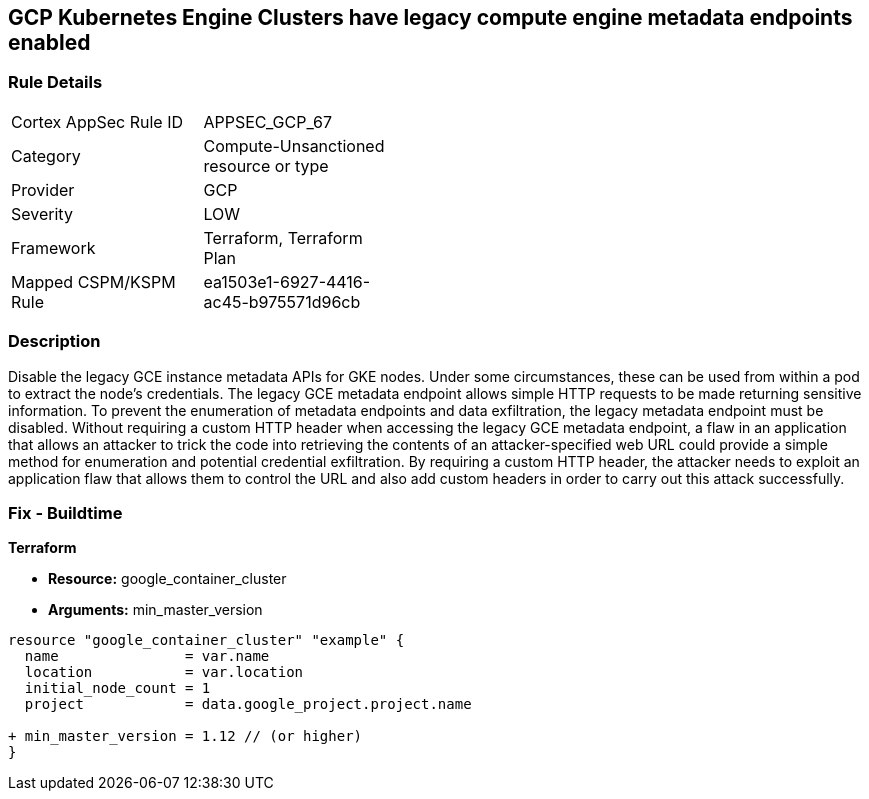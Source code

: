 == GCP Kubernetes Engine Clusters have legacy compute engine metadata endpoints enabled


=== Rule Details

[width=45%]
|===
|Cortex AppSec Rule ID |APPSEC_GCP_67
|Category |Compute-Unsanctioned resource or type
|Provider |GCP
|Severity |LOW
|Framework |Terraform, Terraform Plan
|Mapped CSPM/KSPM Rule |ea1503e1-6927-4416-ac45-b975571d96cb
|===


=== Description 


Disable the legacy GCE instance metadata APIs for GKE nodes.
Under some circumstances, these can be used from within a pod to extract the node's credentials.
The legacy GCE metadata endpoint allows simple HTTP requests to be made returning sensitive information.
To prevent the enumeration of metadata endpoints and data exfiltration, the legacy metadata endpoint must be disabled.
Without requiring a custom HTTP header when accessing the legacy GCE metadata endpoint, a flaw in an application that allows an attacker to trick the code into retrieving the contents of an attacker-specified web URL could provide a simple method for enumeration and potential credential exfiltration.
By requiring a custom HTTP header, the attacker needs to exploit an application flaw that allows them to control the URL and also add custom headers in order to carry out this attack successfully.

=== Fix - Buildtime


*Terraform* 


* *Resource:* google_container_cluster
* *Arguments:* min_master_version


[source,go]
----
resource "google_container_cluster" "example" {
  name               = var.name
  location           = var.location
  initial_node_count = 1
  project            = data.google_project.project.name

+ min_master_version = 1.12 // (or higher)
}
----

